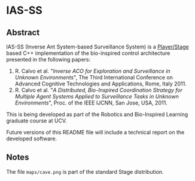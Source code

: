* IAS-SS

** Abstract
IAS-SS (Inverse Ant System-based Surveillance System) is a [[http://playerstage.sourceforge.net/][Player/Stage]] based C++ implementation of the bio-inspired control architecture presented in the
following papers:

  1) R. Calvo et al. "/Inverse ACO for Exploration and Surveillance in Unknown Environments/", The Third International Conference on Advanced Cognitive Technologies and Applications, Rome, Italy 2011.
  2) R. Calvo et al. "/A Distributed, Bio-Inspired Coordination Strategy for Multiple Agent Systems Applied to Surveillance Tasks in Unknown Environments/", Proc. of the IEEE IJCNN, San Jose, USA, 2011.

This is being developed as part of the Robotics and Bio-Inspired Learning graduate course at UCV.

Future versions of this README file will include a technical report on the developed software.

** Notes

The file ~maps/cave.png~ is part of the standard Stage distribution.
